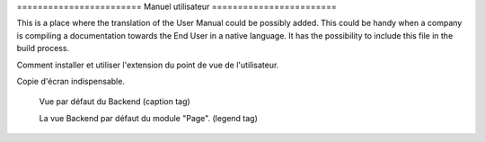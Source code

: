 ﻿﻿========================
Manuel utilisateur
========================

This is a place where the translation of the User Manual could be possibly added. This could be handy when a company is compiling a documentation towards the End User in a native language. It has the possibility to include this file in the build process.

Comment installer et utiliser l'extension du point de vue de l'utilisateur.

Copie d'écran indispensable.

.. figure:: Images/UserManualFr/BackendView.png
		:width: 500px
		:alt: Backend view

		Vue par défaut du Backend (caption tag)

		La vue Backend par défaut du module "Page". (legend tag)

